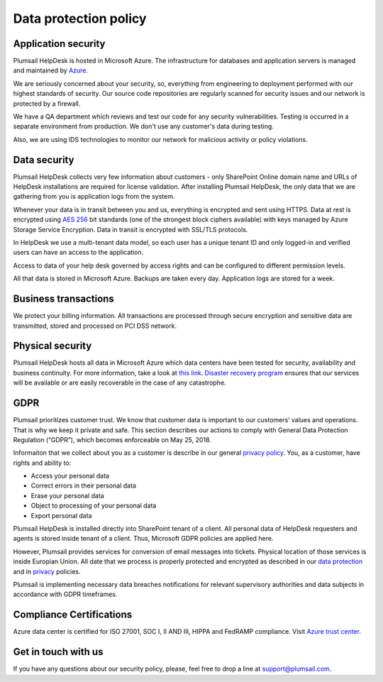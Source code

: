 Data protection policy
###################

Application security
--------------------

Plumsail HelpDesk is hosted in Microsoft Azure. The infrastructure for databases and application servers is managed and maintained by `Azure`_.

We are seriously concerned about your security, so, everything from engineering to deployment performed with our highest standards of security. Our source code repositories are regularly scanned for security issues and our network is protected by a firewall.

We have a QA department which reviews and test our code for any security vulnerabilities. Testing is occurred in a separate environment from production. We don't use any customer's data during testing.

Also, we are using IDS technologies to monitor our network for malicious activity or policy violations.

Data security
-------------

Plumsail HelpDesk collects very few information about customers - only SharePoint Online domain name and URLs of HelpDesk installations are required for license validation. After installing Plumsail HelpDesk, the only data that we are gathering from you is application logs from the system.

Whenever your data is in transit between you and us, everything is encrypted and sent using HTTPS. Data at rest is encrypted using `AES 256`_ bit standards (one of the strongest block ciphers available) with keys managed by Azure Storage Service Encryption. Data in transit is encrypted with SSL/TLS protocols.

In HelpDesk we use a multi-tenant data model, so each user has a unique tenant ID and only logged-in and verified users can have an access to the application.

Access to data of your help desk governed by access rights and can be configured to different permission levels.

All that data is stored in Microsoft Azure. Backups are taken every day. Application logs are stored for a week.


Business transactions
---------------------

We protect your billing information. All transactions are processed through secure encryption and sensitive data are transmitted, stored and processed on PCI DSS network.

Physical security
-----------------

Plumsail HelpDesk hosts all data in Microsoft Azure which data centers have been tested for security, availability and business continuity. For more information, take a look at `this link`_.
`Disaster recovery program`_ ensures that our services will be available or are easily recoverable in the case of any catastrophe.

GDPR
----

Plumsail prioritizes customer trust. We know that customer data is important to our customers’ values and operations. That is why we keep it private and safe. This section describes our actions to comply with General Data Protection Regulation (“GDPR”), which becomes enforceable on May 25, 2018.

Informaiton that we collect about you as a customer is describe in our general `privacy policy </privacy-policy/>`_. You, as a customer, have rights and ability to:

- Access your personal data
- Correct errors in their personal data
- Erase your personal data
- Object to processing of your personal data
- Export personal data

Plumsail HelpDesk is installed directly into SharePoint tenant of a client. All personal data of HelpDesk requesters and agents is stored inside tenant of a client. Thus, Microsoft GDPR policies are applied here.

However, Plumsail provides services for conversion of email messages into tickets. Physical location of those services is inside Europian Union. All date that we process is properly protected and encrypted as described in our `data protection <Security>`_ and in `privacy </privacy-policy/helpdesk/>`_ policies. 

Plumsail is implementing necessary data breaches notifications for relevant supervisory authorities and data subjects in accordance with GDPR timeframes.

Compliance Certifications
--------------------

Azure data center is certified for ISO 27001, SOC I, II AND III, HIPPA and FedRAMP compliance. Visit `Azure trust center`_. 

Get in touch with us
---------------------
If you have any questions about our security policy, please, feel free to drop a line at support@plumsail.com.


.. _Azure: https://www.microsoft.com/en-us/trustcenter/Security/AzureSecurity
.. _AES 256: https://en.wikipedia.org/wiki/Advanced_Encryption_Standard
.. _this link: https://www.microsoft.com/en-us/trustcenter/Security/AzureSecurity
.. _Disaster recovery program: https://azure.microsoft.com/en-us/documentation/articles/resiliency-disaster-recovery-high-availability-azure-applications/
.. _Azure trust center: https://azure.microsoft.com/en-us/support/trust-center/
